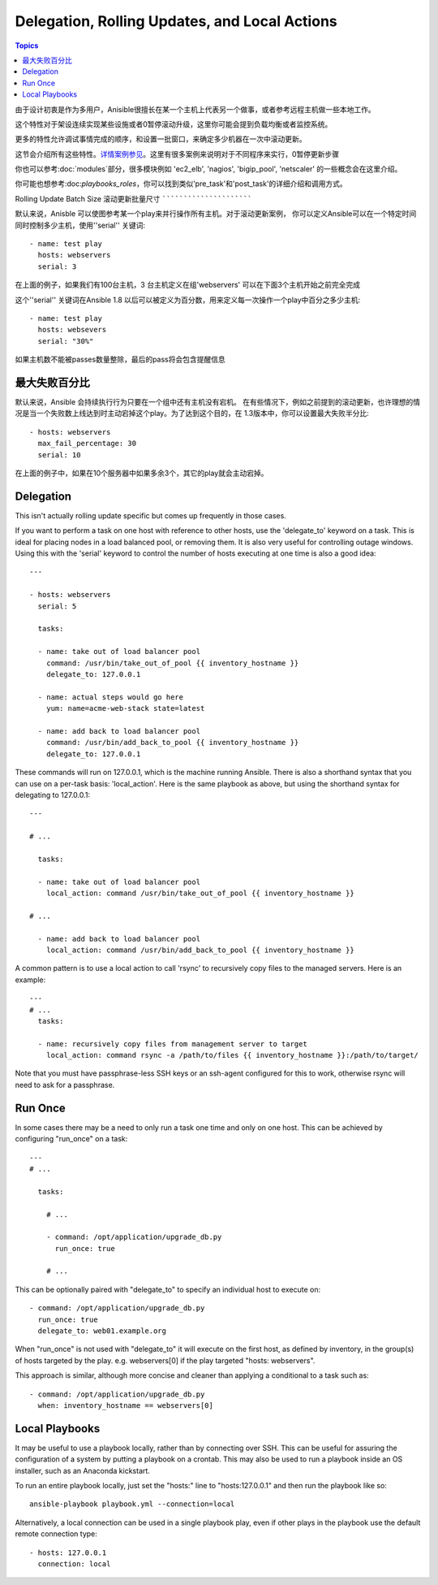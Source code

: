 Delegation, Rolling Updates, and Local Actions
==============================================

.. contents:: Topics

由于设计初衷是作为多用户，Anisible很擅长在某一个主机上代表另一个做事，或者参考远程主机做一些本地工作。

这个特性对于架设连续实现某些设施或者0暂停滚动升级，这里你可能会提到负载均衡或者监控系统。

更多的特性允许调试事情完成的顺序，和设置一批窗口，来确定多少机器在一次中滚动更新。 

这节会介绍所有这些特性。`详情案例参见 <http://github.com/ansible/ansible-examples/>`_。这里有很多案例来说明对于不同程序来实行，0暂停更新步骤

你也可以参考:doc:`modules`部分，很多模块例如 'ec2_elb', 'nagios', 'bigip_pool', 'netscaler' 的一些概念会在这里介绍。

你可能也想参考:doc:`playbooks_roles`，你可以找到类似'pre_task'和'post_task'的详细介绍和调用方式。 

.. _rolling_update_batch_size:

Rolling Update Batch Size
滚动更新批量尺寸
`````````````````````````

.. versionadded:: 0.7

默认来说，Anisble 可以使图参考某一个play来并行操作所有主机。对于滚动更新案例，
你可以定义Ansible可以在一个特定时间同时控制多少主机，使用''serial'' 关键词::

    - name: test play
      hosts: webservers
      serial: 3

在上面的例子，如果我们有100台主机，3 台主机定义在组'webservers'
可以在下面3个主机开始之前完全完成

这个''serial'' 关键词在Ansible 1.8 以后可以被定义为百分数，用来定义每一次操作一个play中百分之多少主机::

    - name: test play
      hosts: websevers
      serial: "30%"

如果主机数不能被passes数量整除，最后的pass将会包含提醒信息

.. 注意::
     不管多小的百分比，每个pass的主机数一定会大于等于1.
.. _maximum_failure_percentage:

最大失败百分比
``````````````````````````

.. versionadded:: 1.3

默认来说，Ansible 会持续执行行为只要在一个组中还有主机没有宕机。 
在有些情况下，例如之前提到的滚动更新，也许理想的情况是当一个失败数上线达到时主动宕掉这个play。为了达到这个目的，在
1.3版本中，你可以设置最大失败半分比::

    - hosts: webservers
      max_fail_percentage: 30
      serial: 10

在上面的例子中，如果在10个服务器中如果多余3个，其它的play就会主动宕掉。

.. 注意::

     这个百分比必须被超过，不仅仅是相等。例如如果serial值呗设置为4，并且你希望任务主动在2个系统失败时候放弃。那么这个百分比应该设置为49而不是50.

.. _delegation:

Delegation
``````````

.. versionadded:: 0.7

This isn't actually rolling update specific but comes up frequently in those cases.

If you want to perform a task on one host with reference to other hosts, use the 'delegate_to' keyword on a task.
This is ideal for placing nodes in a load balanced pool, or removing them.  It is also very useful for controlling
outage windows.  Using this with the 'serial' keyword to control the number of hosts executing at one time is also
a good idea::

    ---

    - hosts: webservers
      serial: 5

      tasks:

      - name: take out of load balancer pool
        command: /usr/bin/take_out_of_pool {{ inventory_hostname }}
        delegate_to: 127.0.0.1

      - name: actual steps would go here
        yum: name=acme-web-stack state=latest

      - name: add back to load balancer pool
        command: /usr/bin/add_back_to_pool {{ inventory_hostname }}
        delegate_to: 127.0.0.1


These commands will run on 127.0.0.1, which is the machine running Ansible. There is also a shorthand syntax that you can use on a per-task basis: 'local_action'. Here is the same playbook as above, but using the shorthand syntax for delegating to 127.0.0.1::

    ---

    # ...

      tasks:

      - name: take out of load balancer pool
        local_action: command /usr/bin/take_out_of_pool {{ inventory_hostname }}

    # ...

      - name: add back to load balancer pool
        local_action: command /usr/bin/add_back_to_pool {{ inventory_hostname }}

A common pattern is to use a local action to call 'rsync' to recursively copy files to the managed servers.
Here is an example::

    ---
    # ...
      tasks:

      - name: recursively copy files from management server to target
        local_action: command rsync -a /path/to/files {{ inventory_hostname }}:/path/to/target/

Note that you must have passphrase-less SSH keys or an ssh-agent configured for this to work, otherwise rsync
will need to ask for a passphrase.

.. _run_once:

Run Once
````````

.. versionadded:: 1.7

In some cases there may be a need to only run a task one time and only on one host. This can be achieved
by configuring "run_once" on a task::

    ---
    # ...

      tasks:

        # ...

        - command: /opt/application/upgrade_db.py
          run_once: true

        # ...

This can be optionally paired with "delegate_to" to specify an individual host to execute on::

        - command: /opt/application/upgrade_db.py
          run_once: true
          delegate_to: web01.example.org

When "run_once" is not used with "delegate_to" it will execute on the first host, as defined by inventory,
in the group(s) of hosts targeted by the play. e.g. webservers[0] if the play targeted "hosts: webservers".

This approach is similar, although more concise and cleaner than applying a conditional to a task such as::

        - command: /opt/application/upgrade_db.py
          when: inventory_hostname == webservers[0]

.. _local_playbooks:

Local Playbooks
```````````````

It may be useful to use a playbook locally, rather than by connecting over SSH.  This can be useful
for assuring the configuration of a system by putting a playbook on a crontab.  This may also be used
to run a playbook inside an OS installer, such as an Anaconda kickstart.

To run an entire playbook locally, just set the "hosts:" line to "hosts:127.0.0.1" and then run the playbook like so::

    ansible-playbook playbook.yml --connection=local

Alternatively, a local connection can be used in a single playbook play, even if other plays in the playbook
use the default remote connection type::

    - hosts: 127.0.0.1
      connection: local

.. seealso::

   :doc:`playbooks`
       An introduction to playbooks
   `Ansible Examples on GitHub <http://github.com/ansible/ansible-examples>`_
       Many examples of full-stack deployments
   `User Mailing List <http://groups.google.com/group/ansible-devel>`_
       Have a question?  Stop by the google group!
   `irc.freenode.net <http://irc.freenode.net>`_
       #ansible IRC chat channel


